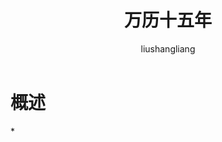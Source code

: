 # -*- coding:utf-8-*-
#+TITLE: 万历十五年
#+AUTHOR: liushangliang
#+EMAIL: phenix3443+github@gmail.com

* 概述

*
